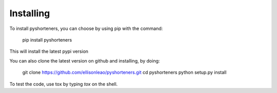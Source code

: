 Installing
==========

To install pyshorteners, you can choose by using pip with the command:

    
    pip install pyshorteners

This will install the latest pypi version

You can also clone the latest version on github and installing, by doing:

    
    git clone https://github.com/ellisonleao/pyshorteners.git
    cd pyshorteners
    python setup.py install

To test the code, use tox by typing `tox` on the shell.
